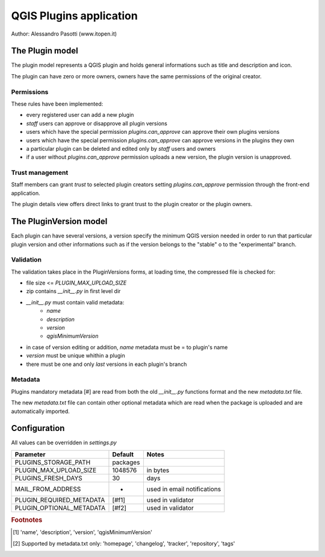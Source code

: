 ========================
QGIS Plugins application
========================

Author: Alessandro Pasotti (www.itopen.it)

The Plugin model
================

The plugin model represents a QGIS plugin and holds general informations such as title and description and icon.

The plugin can have zero or more owners, owners have the same permissions of the original creator.

Permissions
-----------

These rules have been implemented:

* every registered user can add a new plugin
* *staff* users can approve or disapprove all plugin versions
* users which have the special permission `plugins.can_approve` can approve their own plugins versions
* users which have the special permission `plugins.can_approve` can approve versions in the plugins they own
* a particular plugin can be deleted and edited only by *staff* users and owners
* if a user without `plugins.can_approve` permission uploads a new version, the plugin version is unapproved.


Trust management
----------------

Staff members can grant *trust* to selected plugin creators setting `plugins.can_approve` permission through the front-end application.

The plugin details view offers direct links to grant trust to the plugin creator or the plugin owners.


The PluginVersion model
=======================

Each plugin can have several versions, a version specify the minimum QGIS version needed in order to run that particular plugin version and other informations such as if the version belongs to the "stable" o to the "experimental" branch.

Validation
----------

The validation takes place in the PluginVersions forms, at loading time, the compressed file is checked for:

* file size <= `PLUGIN_MAX_UPLOAD_SIZE`
* zip contains `__init__.py` in first level dir
* `__init__.py` must contain valid metadata:
    * `name`
    * `description`
    * `version`
    * `qgisMinimumVersion`

* in case of version editing or addition, `name` metadata must be = to plugin's name
* `version` must be unique whithin a plugin
* there must be one and only *last* versions in each plugin's branch

Metadata
--------

Plugins mandatory metadata [#] are read from both the old `__init__.py` functions format
and the new `metadata.txt` file.

The new `metadata.txt` file can contain other optional metadata which are read when the package is uploaded and are automatically imported.


Configuration
=============

All values can be overridden in `settings.py`

========================== ============= =======================
Parameter                  Default       Notes
========================== ============= =======================
PLUGINS_STORAGE_PATH       packages
PLUGIN_MAX_UPLOAD_SIZE     1048576       in bytes
PLUGINS_FRESH_DAYS         30            days
MAIL_FROM_ADDRESS          -             used in email notifications
PLUGIN_REQUIRED_METADATA   [#f1]         used in validator
PLUGIN_OPTIONAL_METADATA   [#f2]         used in validator
========================== ============= =======================


.. rubric:: Footnotes

.. [#f1] 'name', 'description', 'version', 'qgisMinimumVersion'
.. [#f2] Supported by metadata.txt only: 'homepage', 'changelog', 'tracker', 'repository', 'tags'
